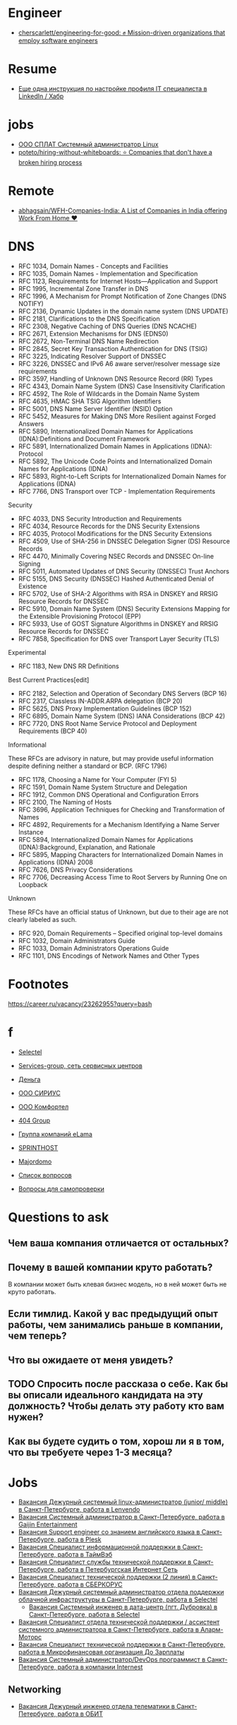 :PROPERTIES:
:ID:       89002f31-8728-4b90-bea7-25a77ca70991
:END:

* Engineer
- [[https://github.com/cherscarlett/engineering-for-good][cherscarlett/engineering-for-good: ✊ Mission-driven organizations that employ software engineers]]

* Resume
- [[https://habr.com/ru/post/653691/][Еще одна инструкция по настройке профиля IT специалиста в LinkedIn / Хабр]]

* jobs
  - [[https://spb.hh.ru/vacancy/26826176][ООО СПЛАТ Системный администратор Linux]]
  - [[https://github.com/poteto/hiring-without-whiteboards][poteto/hiring-without-whiteboards: ⭐️ Companies that don't have a broken hiring process]]

* Remote
- [[https://github.com/abhagsain/WFH-Companies-India][abhagsain/WFH-Companies-India: A List of Companies in India offering Work From Home ♥]]

* DNS

- RFC 1034, Domain Names - Concepts and Facilities
- RFC 1035, Domain Names - Implementation and Specification
- RFC 1123, Requirements for Internet Hosts—Application and Support
- RFC 1995, Incremental Zone Transfer in DNS
- RFC 1996, A Mechanism for Prompt Notification of Zone Changes (DNS NOTIFY)
- RFC 2136, Dynamic Updates in the domain name system (DNS UPDATE)
- RFC 2181, Clarifications to the DNS Specification
- RFC 2308, Negative Caching of DNS Queries (DNS NCACHE)
- RFC 2671, Extension Mechanisms for DNS (EDNS0)
- RFC 2672, Non-Terminal DNS Name Redirection
- RFC 2845, Secret Key Transaction Authentication for DNS (TSIG)
- RFC 3225, Indicating Resolver Support of DNSSEC
- RFC 3226, DNSSEC and IPv6 A6 aware server/resolver message size requirements
- RFC 3597, Handling of Unknown DNS Resource Record (RR) Types
- RFC 4343, Domain Name System (DNS) Case Insensitivity Clarification
- RFC 4592, The Role of Wildcards in the Domain Name System
- RFC 4635, HMAC SHA TSIG Algorithm Identifiers
- RFC 5001, DNS Name Server Identifier (NSID) Option
- RFC 5452, Measures for Making DNS More Resilient against Forged Answers
- RFC 5890, Internationalized Domain Names for Applications (IDNA):Definitions and Document Framework
- RFC 5891, Internationalized Domain Names in Applications (IDNA): Protocol
- RFC 5892, The Unicode Code Points and Internationalized Domain Names for Applications (IDNA)
- RFC 5893, Right-to-Left Scripts for Internationalized Domain Names for Applications (IDNA)
- RFC 7766, DNS Transport over TCP - Implementation Requirements

Security

- RFC 4033, DNS Security Introduction and Requirements
- RFC 4034, Resource Records for the DNS Security Extensions
- RFC 4035, Protocol Modifications for the DNS Security Extensions
- RFC 4509, Use of SHA-256 in DNSSEC Delegation Signer (DS) Resource Records
- RFC 4470, Minimally Covering NSEC Records and DNSSEC On-line Signing
- RFC 5011, Automated Updates of DNS Security (DNSSEC) Trust Anchors
- RFC 5155, DNS Security (DNSSEC) Hashed Authenticated Denial of Existence
- RFC 5702, Use of SHA-2 Algorithms with RSA in DNSKEY and RRSIG Resource Records for DNSSEC
- RFC 5910, Domain Name System (DNS) Security Extensions Mapping for the Extensible Provisioning Protocol (EPP)
- RFC 5933, Use of GOST Signature Algorithms in DNSKEY and RRSIG Resource Records for DNSSEC
- RFC 7858, Specification for DNS over Transport Layer Security (TLS)

Experimental

- RFC 1183, New DNS RR Definitions

Best Current Practices[edit]

- RFC 2182, Selection and Operation of Secondary DNS Servers (BCP 16)
- RFC 2317, Classless IN-ADDR.ARPA delegation (BCP 20)
- RFC 5625, DNS Proxy Implementation Guidelines (BCP 152)
- RFC 6895, Domain Name System (DNS) IANA Considerations (BCP 42)
- RFC 7720, DNS Root Name Service Protocol and Deployment Requirements (BCP 40)

Informational

These RFCs are advisory in nature, but may provide useful information
despite defining neither a standard or BCP. (RFC 1796)

- RFC 1178, Choosing a Name for Your Computer (FYI 5)
- RFC 1591, Domain Name System Structure and Delegation
- RFC 1912, Common DNS Operational and Configuration Errors
- RFC 2100, The Naming of Hosts
- RFC 3696, Application Techniques for Checking and Transformation of Names
- RFC 4892, Requirements for a Mechanism Identifying a Name Server Instance
- RFC 5894, Internationalized Domain Names for Applications (IDNA):Background, Explanation, and Rationale
- RFC 5895, Mapping Characters for Internationalized Domain Names in Applications (IDNA) 2008
- RFC 7626, DNS Privacy Considerations
- RFC 7706, Decreasing Access Time to Root Servers by Running One on Loopback

Unknown

These RFCs have an official status of Unknown, but due to their age
are not clearly labeled as such.

- RFC 920, Domain Requirements – Specified original top-level domains
- RFC 1032, Domain Administrators Guide
- RFC 1033, Domain Administrators Operations Guide
- RFC 1101, DNS Encodings of Network Names and Other Types

* Footnotes

https://career.ru/vacancy/23262955?query=bash

* f

  - [[https://career.ru/vacancy/24473583?query=bash][Selectel]]
  - [[https://career.ru/vacancy/24161574?query=bash][Services-group, сеть сервисных центров]]
  - [[https://career.ru/vacancy/23298197?query=linux][Деньга]]
  - [[https://career.ru/vacancy/24451079?query=linux][ООО СИРИУС]]
  - [[https://career.ru/vacancy/24451079?query=linux][ООО Комфортел]]
  - [[https://career.ru/vacancy/24755181?query=linux][404 Group]]
  - [[https://career.ru/vacancy/24687741?query=linux][Группа компаний eLama]]
  - [[https://career.ru/vacancy/24714649?query=linux][SPRINTHOST]]
  - [[https://career.ru/vacancy/24147279?query=linux][Majordomo]]

  - [[https://careers.veeam.ru/departments/support/faq][Список вопросов]]
  - [[https://www.reg.com/company/jobs/testtask-techsupport][Вопросы для самопроверки]]

* Questions to ask

** Чем ваша компания отличается от остальных?
** Почему в вашей компании круто работать?

 В компании может быть клевая бизнес модель, но в ней может быть не круто работать. 

** Если тимлид. Какой у вас предыдущий опыт работы, чем занимались раньше в компании, чем теперь?
** Что вы ожидаете от меня увидеть?
** TODO Спросить после рассказа о себе. Как бы вы описали идеального кандидата на эту должность? Чтобы делать эту работу кто вам нужен?
** Как вы будете судить о том, хорош ли я в том, что вы требуете через 1-3 месяца?

* Jobs
- [[https://spb.hh.ru/vacancy/39022938][Вакансия Дежурный системный linux-администратор (junior/ middle) в Санкт-Петербурге, работа в Lenvendo]]
- [[https://spb.hh.ru/vacancy/39518613][Вакансия Системный администратор в Санкт-Петербурге, работа в Gaijin Entertainment]]
- [[https://spb.hh.ru/vacancy/39283993?query=%D1%85%D0%BE%D1%81%D1%82%D0%B8%D0%BD%D0%B3][Вакансия Support engineer со знанием английского языка в Санкт-Петербурге, работа в Plesk]]
- [[https://spb.hh.ru/vacancy/36935113][Вакансия Специалист информационной поддержки в Санкт-Петербурге, работа в ТаймВэб]]
- [[https://spb.hh.ru/vacancy/39593437][Вакансия Специалист службы технической поддержки в Санкт-Петербурге, работа в Петербургская Интернет Сеть]]
- [[https://spb.hh.ru/vacancy/39086421][Вакансия Специалист технической поддержки (2 линия) в Санкт-Петербурге, работа в СБЕРКОРУС]]
- [[https://spb.hh.ru/vacancy/37580056?query=%D1%85%D0%BE%D1%81%D1%82%D0%B8%D0%BD%D0%B3][Вакансия Дежурный системный администратор отдела поддержки облачной инфраструктуры в Санкт-Петербурге, работа в Selectel]]
  - [[https://spb.hh.ru/vacancy/38308775][Вакансия Системный инженер в дата-центр (пгт. Дубровка) в Санкт-Петербурге, работа в Selectel]]
- [[https://spb.hh.ru/vacancy/39564382][Вакансия Специалист отдела технической поддержки / ассистент системного администратора в Санкт-Петербурге, работа в Аларм-Моторс]]
- [[https://spb.hh.ru/vacancy/39042930][Вакансия Специалист технической поддержки в Санкт-Петербурге, работа в Микрофинансовая организация До Зарплаты]]
- [[https://spb.hh.ru/vacancy/50061028?from=vacancy_search_list&query=Devops][Вакансия Системный администратор/DevOps программист в Санкт-Петербурге, работа в компании Internest]]
** Networking
- [[https://spb.hh.ru/vacancy/39511468][Вакансия Дежурный инженер отдела телематики в Санкт-Петербурге, работа в ОБИТ]]
** 1C
- [[https://spb.hh.ru/vacancy/38572388][Вакансия Специалист технической поддержки в Санкт-Петербурге, работа в Хорошая связь]]
** 
- [[https://spb.hh.ru/vacancy/38967191][Вакансия Специалист по поддержке оборудования и инфраструктуры магазина в Санкт-Петербурге, работа в Мэлон Фэшн Груп]]
- [[https://spb.hh.ru/vacancy/39667756][Вакансия Специалист технической поддержки в Санкт-Петербурге, работа в Завод Тойота в Санкт-Петербурге]]
- [[https://spb.hh.ru/vacancy/39720617][Вакансия Оператор-специалист технической поддержки в Санкт-Петербурге, работа в Ростелеком]]
- [[https://spb.hh.ru/vacancy/39445419][Вакансия Системный администратор в Санкт-Петербурге, работа в Центральный банк Российской Федерации]]
- [[https://spb.hh.ru/vacancy/39071466][Вакансия Системный администратор (процессинговый центр) в Санкт-Петербурге, работа в Банк Санкт-Петербург]]
- [[https://spb.hh.ru/vacancy/39573439][Вакансия Младший веб-разработчик / специалист технической поддержки в Санкт-Петербурге, работа в Paris Nail]]
** top
- [[https://spb.hh.ru/vacancy/37562676?query=%D1%85%D0%BE%D1%81%D1%82%D0%B8%D0%BD%D0%B3][Вакансия Ведущий инженер ЦОД в Санкт-Петербурге, работа в КОМПЛИТ]]
** HA
- [[https://spb.hh.ru/vacancy/39489178][Вакансия Junior DevOPS Engineer в Санкт-Петербурге, работа в Just AI]]
** TV
- [[https://spb.hh.ru/vacancy/39732034][Вакансия Специалист технической поддержки в Санкт-Петербурге, работа в Арго Медиа]]
